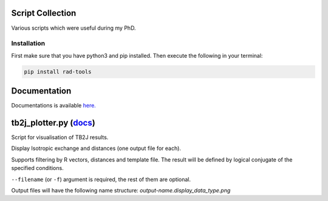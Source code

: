 Script Collection
=================
Various scripts which were useful during my PhD.

.. image:: https://readthedocs.org/projects/rad-tools/badge/?version=latest
    :target: https://rad-tools.adrybakov.com/en/latest/?badge=latest
    :alt: Documentation Status

Installation
------------

First make sure that you have python3 and pip installed.
Then execute the following in your terminal:

.. code-block:: console

   pip install rad-tools

Documentation
=============

Documentations is available 
`here. <https://rad-tools.adrybakov.com/en/latest/index.html>`_

tb2j_plotter.py (`docs <https://rad-tools.adrybakov.com/en/latest/tb2j_plotter.html>`_)
=======================================================================================
Script for visualisation of TB2J results.

Display Isotropic exchange and distances (one output file for each). 


Supports filtering by R vectors, distances and template file. 
The result will be defined by logical conjugate of the specified conditions.

``--filename`` (or ``-f``) argument is required, the rest of them are optional.

Output files will have the following name structure: 
*output-name.display_data_type.png*

